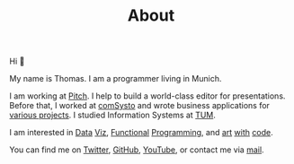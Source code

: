 #+TITLE: About
#+NAV: 1
#+CONTENT-TYPE: page

#+BEGIN_EXPORT html
<figure >
  <a href="images/me.png" class="hidden md:block border-0 mt-4"><img src="images/me.png" alt="Picture of Thomas Sojka" class="m-0 p-0 float-left rounded mr-16"></a>
</figure>
#+END_EXPORT

Hi 👋

My name is Thomas. I am a programmer living in Munich.

I am working at [[https://pitch.com/][Pitch]]. I help to build a world-class editor for presentations.
Before that, I worked at [[https://comsystoreply.de/][comSysto]] and wrote business applications for [[https://comsystoreply.de/referenzen][various projects]]. I studied Information Systems at [[https://www.tum.de/en/][TUM]].

I am interested in [[https://www.youtube.com/playlist?list=PLB3sLatZtqYms9T85gf_PTyneg1SLvsEa][Data]] [[https://medium.com/nightingale/steal-like-a-data-visualiser-2ec7fb470896?source=friends_link&sk=8ab6fa936d6e61dbdec2c2a7f607d1a0][Viz]], [[https://www.youtube.com/watch?v=juMLwOTxnvw][Functional]] [[https://www.youtube.com/watch?v=juMLwOTxnvw][Programming]], and [[https://rollacaster.github.io/sketches/][art]] [[https://twitter.com/rollacaster/status/1351486650992439296][with]] [[https://fire-hands.now.sh/][code]].

You can find me on [[https://twitter.com/rollacaster][Twitter]], [[https://github.com/rollacaster][GitHub]], [[https://www.youtube.com/channel/UCBSMA2iotgxbWPSLTFeUt9g][YouTube]], or contact me via [[mailto:contact@thomas-sojka.tech][mail]].

#+BEGIN_EXPORT html
<figure>
  <a href="images/me.png" class="md:hidden" alt="Picture of Thomas Sojka"><img src="images/me.png" alt="Picture of Thomas Sojka" class="p-0 float-left rounded"></a>
</figure>
#+END_EXPORT
